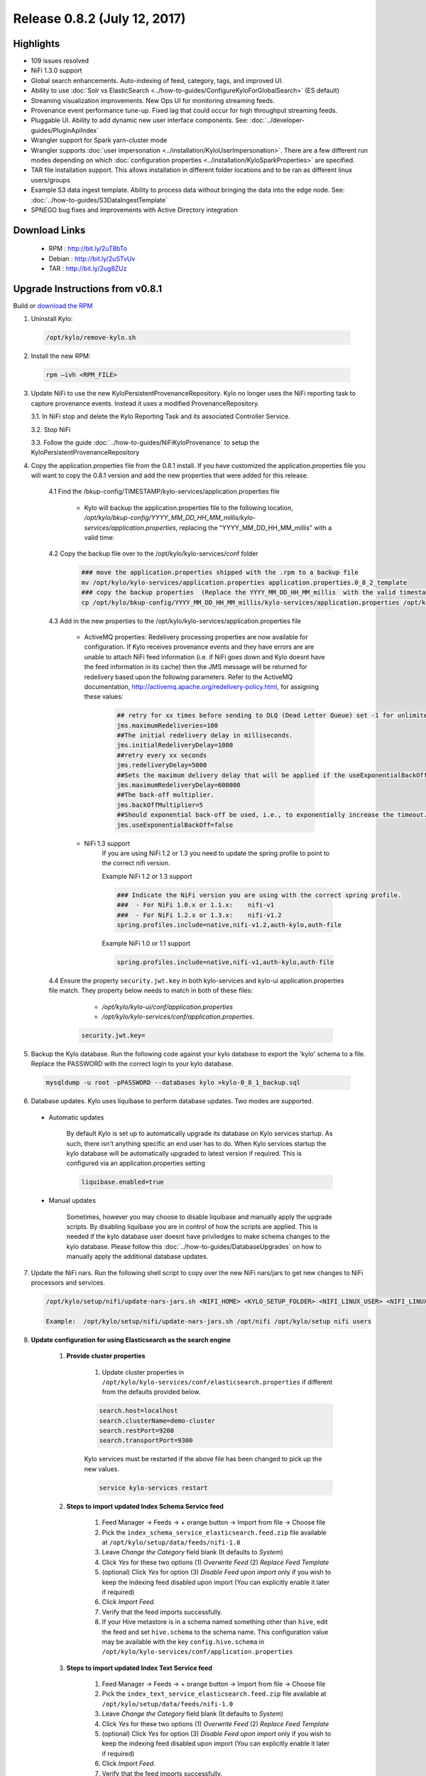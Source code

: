 Release 0.8.2 (July 12, 2017)
=============================

Highlights
----------
- 109 issues resolved
- NiFi 1.3.0 support
- Global search enhancements. Auto-indexing of feed, category, tags, and improved UI. 
- Ability to use :doc:`Solr vs ElasticSearch <../how-to-guides/ConfigureKyloForGlobalSearch>` (ES default)
- Streaming visualization improvements. New Ops UI for monitoring streaming feeds.
- Provenance event performance tune-up. Fixed lag that could occur for high throughput streaming feeds.
- Pluggable UI.  Ability to add dynamic new user interface components.  See: :doc:`../developer-guides/PluginApiIndex`
- Wrangler support for Spark yarn-cluster mode
- Wrangler supports :doc:`user impersonation <../installation/KyloUserImpersonation>`. There are a few different run modes depending on which :doc:`configuration properties <../installation/KyloSparkProperties>` are specified.
- TAR file installation support. This allows installation in different folder locations and to be ran as different linux users/groups
- Example S3 data ingest template. Ability to process data without bringing the data into the edge node.  See: :doc:`../how-to-guides/S3DataIngestTemplate`
- SPNEGO bug fixes and improvements with Active Directory integration

Download Links
--------------

 - RPM : `<http://bit.ly/2uT8bTo>`__

 - Debian : `<http://bit.ly/2uSTvUv>`__

 - TAR : `<http://bit.ly/2ug8ZUz>`__

Upgrade Instructions from v0.8.1
--------------------------------

Build or `download the RPM <http://bit.ly/2uT8bTo>`__

1. Uninstall Kylo:

 .. code-block:: shell

   /opt/kylo/remove-kylo.sh

 ..

2. Install the new RPM:

 .. code-block:: shell

     rpm –ivh <RPM_FILE>

 ..

3. Update NiFi to use the new KyloPersistentProvenanceRepository.   Kylo no longer uses the NiFi reporting task to capture provenance events.  Instead it uses a modified ProvenanceRepository.

   3.1. In NiFi stop and delete the Kylo Reporting Task and its associated Controller Service.

   3.2. Stop NiFi

   3.3. Follow the guide :doc:`../how-to-guides/NiFiKyloProvenance` to setup the KyloPersistentProvenanceRepository


4. Copy the application.properties file from the 0.8.1 install.  If you have customized the application.properties file you will want to copy the 0.8.1 version and add the new properties that were added for this release.

     4.1 Find the /bkup-config/TIMESTAMP/kylo-services/application.properties file

        - Kylo will backup the application.properties file to the following location, */opt/kylo/bkup-config/YYYY_MM_DD_HH_MM_millis/kylo-services/application.properties*, replacing the "YYYY_MM_DD_HH_MM_millis" with a valid time:

     4.2 Copy the backup file over to the /opt/kylo/kylo-services/conf folder

        .. code-block:: shell

          ### move the application.properties shipped with the .rpm to a backup file
          mv /opt/kylo/kylo-services/application.properties application.properties.0_8_2_template
          ### copy the backup properties  (Replace the YYYY_MM_DD_HH_MM_millis  with the valid timestamp)
          cp /opt/kylo/bkup-config/YYYY_MM_DD_HH_MM_millis/kylo-services/application.properties /opt/kylo/kylo-services/conf

        ..

     4.3 Add in the new properties to the /opt/kylo/kylo-services/application.properties file

         - ActiveMQ properties: Redelivery processing properties are now available for configuration.  If Kylo receives provenance events and they have errors are are unable to attach NiFi feed information (i.e. if NiFi goes down and Kylo doesnt have the feed information in its cache) then the JMS message will be returned for redelivery based upon the following parameters.  Refer to the ActiveMQ documentation, http://activemq.apache.org/redelivery-policy.html, for assigning these values:

              .. code-block:: shell

                ## retry for xx times before sending to DLQ (Dead Letter Queue) set -1 for unlimited redeliveries
                jms.maximumRedeliveries=100
                ##The initial redelivery delay in milliseconds.
                jms.initialRedeliveryDelay=1000
                ##retry every xx seconds
                jms.redeliveryDelay=5000
                ##Sets the maximum delivery delay that will be applied if the useExponentialBackOff option is set (use value -1 for no max)
                jms.maximumRedeliveryDelay=600000
                ##The back-off multiplier.
                jms.backOffMultiplier=5
                ##Should exponential back-off be used, i.e., to exponentially increase the timeout.
                jms.useExponentialBackOff=false

              ..
         - NiFi 1.3 support
            If you are using NiFi 1.2 or 1.3 you need to update the spring profile to point to the correct nifi version.

            Example NiFi 1.2 or 1.3 support

            .. code-block:: shell

              ### Indicate the NiFi version you are using with the correct spring profile.
              ###  - For NiFi 1.0.x or 1.1.x:    nifi-v1
              ###  - For NiFi 1.2.x or 1.3.x:    nifi-v1.2
              spring.profiles.include=native,nifi-v1.2,auth-kylo,auth-file

            ..

            Example NiFi 1.0 or 1.1 support

            .. code-block:: shell

              spring.profiles.include=native,nifi-v1,auth-kylo,auth-file

            ..

     4.4 Ensure the property ``security.jwt.key`` in both kylo-services and kylo-ui application.properties file match.  They property below needs to match in both of these files:

         - */opt/kylo/kylo-ui/conf/application.properties*
         - */opt/kylo/kylo-services/conf/application.properties*.

       .. code-block:: properties

         security.jwt.key=

       ..

5. Backup the Kylo database.  Run the following code against your kylo database to export the 'kylo' schema to a file.  Replace the  PASSWORD with the correct login to your kylo database.

  .. code-block:: shell

     mysqldump -u root -pPASSWORD --databases kylo >kylo-0_8_1_backup.sql

  ..

6. Database updates.  Kylo uses liquibase to perform database updates.  Two modes are supported.

 - Automatic updates

     By default Kylo is set up to automatically upgrade its database on Kylo services startup. As such,
     there isn't anything specific an end user has to do. When Kylo services startup the kylo database will be automatically upgraded to latest version if required.
     This is configured via an application.properties setting

     .. code-block:: properties

         liquibase.enabled=true
     ..

 - Manual updates

     Sometimes, however you may choose to disable liquibase and manually apply the upgrade scripts.  By disabling liquibase you are in control of how the scripts are applied.  This is needed if the kylo database user doesnt have priviledges to make schema changes to the kylo database.
     Please follow this :doc:`../how-to-guides/DatabaseUpgrades` on how to manually apply the additional database updates.

7. Update the NiFi nars.  Run the following shell script to copy over the new NiFi nars/jars to get new changes to NiFi processors and services.

   .. code-block:: shell

      /opt/kylo/setup/nifi/update-nars-jars.sh <NIFI_HOME> <KYLO_SETUP_FOLDER> <NIFI_LINUX_USER> <NIFI_LINUX_GROUP>

      Example:  /opt/kylo/setup/nifi/update-nars-jars.sh /opt/nifi /opt/kylo/setup nifi users
   ..

8. **Update configuration for using Elasticsearch as the search engine**

    1. **Provide cluster properties**

        1. Update cluster properties in ``/opt/kylo/kylo-services/conf/elasticsearch.properties`` if different from the defaults provided below.

        .. code-block:: shell

            search.host=localhost
            search.clusterName=demo-cluster
            search.restPort=9200
            search.transportPort=9300

        ..

        Kylo services must be restarted if the above file has been changed to pick up the new values.

        .. code-block:: shell

            service kylo-services restart

        ..

    2. **Steps to import updated Index Schema Service feed**

        1. Feed Manager -> Feeds -> + orange button -> Import from file -> Choose file

        2. Pick the ``index_schema_service_elasticsearch.feed.zip`` file available at ``/opt/kylo/setup/data/feeds/nifi-1.0``

        3. Leave *Change the Category* field blank (It defaults to *System*)

        4. Click *Yes* for these two options (1) *Overwrite Feed* (2) *Replace Feed Template*

        5. (optional) Click *Yes* for option (3) *Disable Feed upon import* only if you wish to keep the indexing feed disabled upon import (You can explicitly enable it later if required)

        6. Click *Import Feed*.

        7. Verify that the feed imports successfully.

        8. If your Hive metastore is in a schema named something other than ``hive``, edit the feed and set ``hive.schema`` to the schema name. This configuration value may be available with the key ``config.hive.schema`` in ``/opt/kylo/kylo-services/conf/application.properties``


    3. **Steps to import updated Index Text Service feed**

        1. Feed Manager -> Feeds -> + orange button -> Import from file -> Choose file

        2. Pick the ``index_text_service_elasticsearch.feed.zip`` file available at ``/opt/kylo/setup/data/feeds/nifi-1.0``

        3. Leave *Change the Category* field blank (It defaults to *System*)

        4. Click *Yes* for these two options (1) *Overwrite Feed* (2) *Replace Feed Template*

        5. (optional) Click *Yes* for option (3) *Disable Feed upon import* only if you wish to keep the indexing feed disabled upon import (You can explicitly enable it later if required)

        6. Click *Import Feed*.

        7. Verify that the feed imports successfully.

9. Re-import the templates.

    - Re-import Data Ingest template (data_ingest.zip)

    - Re-import Data Transformation template (data_transformation.zip)

    - Re-import Data Confidence template (data_confidence_invalid_records.zip)

10. NiFi 1.2/1.3 breaking change.

   - NiFi introduced a change to their UpdateAttributes processor that prevents empty strings from being set to the dynamic properties unless the state is saved.

   - The templates (in step 7 above) already have this change made.  Any feeds you have from a previous NiFi version that have empty strings in the UpdateAttributes processors will be broken and need fixed.  You can fix them by importing the new templates and then saving the feed, or you will neeed to manually fix the feed/template.
     If you need to manually fix feed flows in NiFi do the following:

       1. Modify the UpdateAttributes processors and change the "Store State" property to be "Store state locally"

       2. Change the "Stateful Variables Initial Value" and check the box "Set empty string"

       3. Go to the Settings for the processor and Auto terminate the "set state fail" route.

       |image0|





.. |image0| image:: ../media/Config_NiFi/NiFi-1.3.0_updateattributes_change.png
   :width: 2461px
   :height: 1173px

